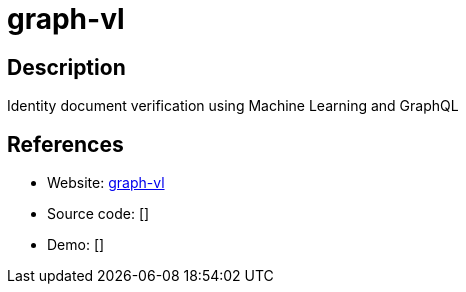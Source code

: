 = graph-vl

:Name:          graph-vl
:Language:      graph-vl
:License:       MIT
:Topic:         Misc/Other
:Category:      
:Subcategory:   

// END-OF-HEADER. DO NOT MODIFY OR DELETE THIS LINE

== Description

Identity document verification using Machine Learning and GraphQL

== References

* Website: https://github.com/verifid/graph-vl[graph-vl]
* Source code: []
* Demo: []
